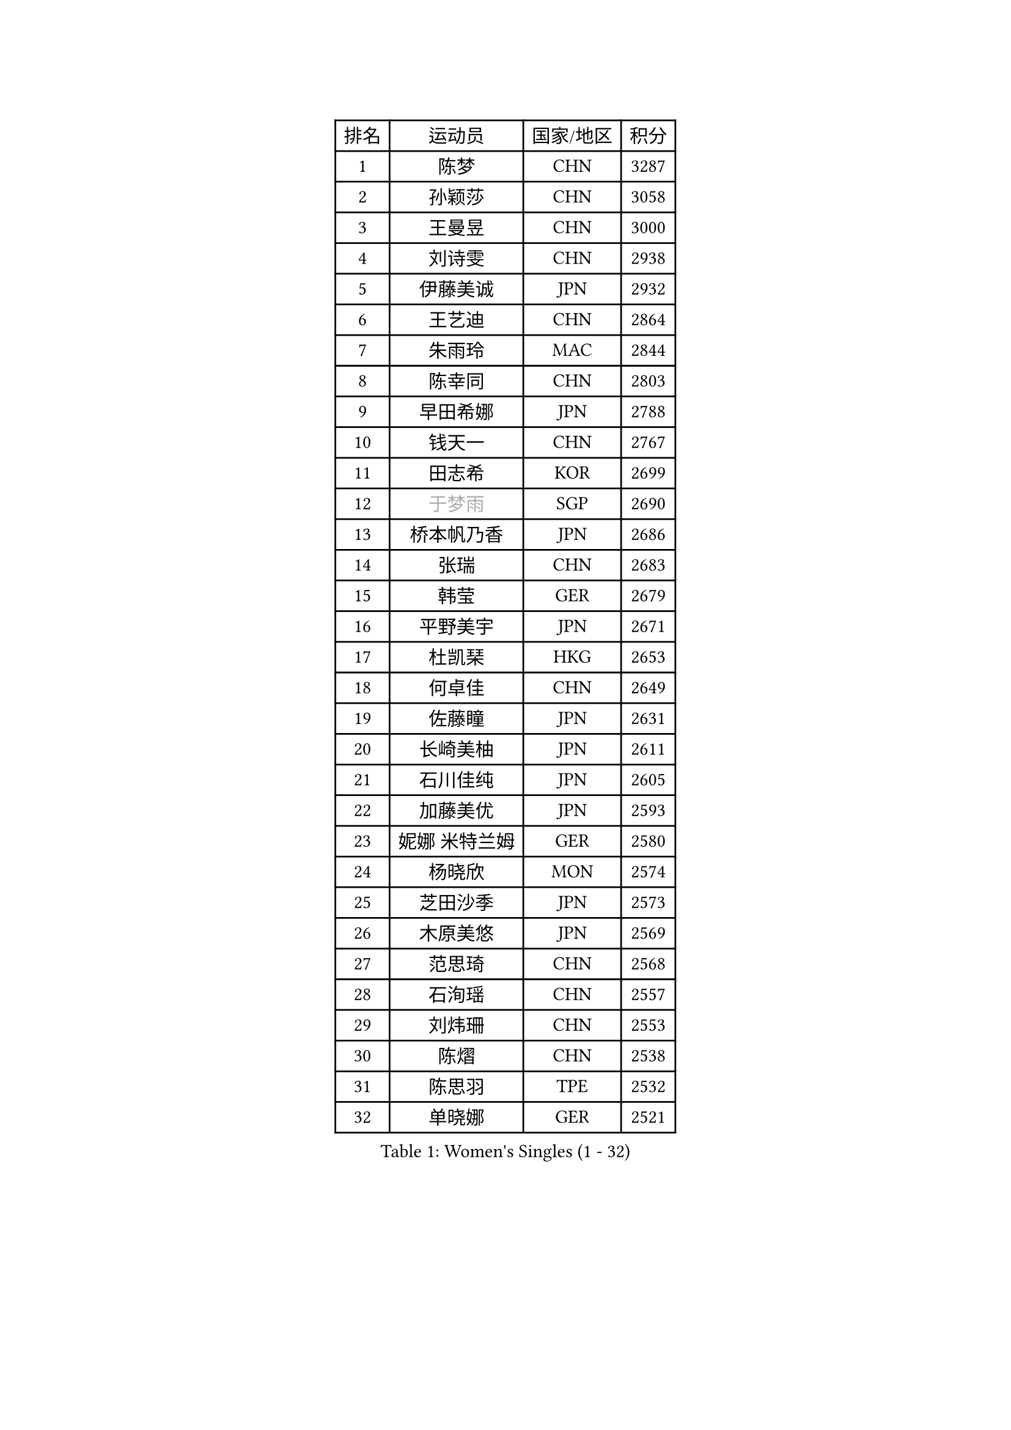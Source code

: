 
#set text(font: ("Courier New", "NSimSun"))
#figure(
  caption: "Women's Singles (1 - 32)",
    table(
      columns: 4,
      [排名], [运动员], [国家/地区], [积分],
      [1], [陈梦], [CHN], [3287],
      [2], [孙颖莎], [CHN], [3058],
      [3], [王曼昱], [CHN], [3000],
      [4], [刘诗雯], [CHN], [2938],
      [5], [伊藤美诚], [JPN], [2932],
      [6], [王艺迪], [CHN], [2864],
      [7], [朱雨玲], [MAC], [2844],
      [8], [陈幸同], [CHN], [2803],
      [9], [早田希娜], [JPN], [2788],
      [10], [钱天一], [CHN], [2767],
      [11], [田志希], [KOR], [2699],
      [12], [#text(gray, "于梦雨")], [SGP], [2690],
      [13], [桥本帆乃香], [JPN], [2686],
      [14], [张瑞], [CHN], [2683],
      [15], [韩莹], [GER], [2679],
      [16], [平野美宇], [JPN], [2671],
      [17], [杜凯琹], [HKG], [2653],
      [18], [何卓佳], [CHN], [2649],
      [19], [佐藤瞳], [JPN], [2631],
      [20], [长崎美柚], [JPN], [2611],
      [21], [石川佳纯], [JPN], [2605],
      [22], [加藤美优], [JPN], [2593],
      [23], [妮娜 米特兰姆], [GER], [2580],
      [24], [杨晓欣], [MON], [2574],
      [25], [芝田沙季], [JPN], [2573],
      [26], [木原美悠], [JPN], [2569],
      [27], [范思琦], [CHN], [2568],
      [28], [石洵瑶], [CHN], [2557],
      [29], [刘炜珊], [CHN], [2553],
      [30], [陈熠], [CHN], [2538],
      [31], [陈思羽], [TPE], [2532],
      [32], [单晓娜], [GER], [2521],
    )
  )#pagebreak()

#set text(font: ("Courier New", "NSimSun"))
#figure(
  caption: "Women's Singles (33 - 64)",
    table(
      columns: 4,
      [排名], [运动员], [国家/地区], [积分],
      [33], [苏萨西尼 萨维塔布特], [THA], [2517],
      [34], [郭雨涵], [CHN], [2515],
      [35], [安藤南], [JPN], [2514],
      [36], [冯天薇], [SGP], [2513],
      [37], [梁夏银], [KOR], [2510],
      [38], [傅玉], [POR], [2496],
      [39], [小盐遥菜], [JPN], [2492],
      [40], [SOO Wai Yam Minnie], [HKG], [2483],
      [41], [蒯曼], [CHN], [2481],
      [42], [金河英], [KOR], [2476],
      [43], [刘佳], [AUT], [2473],
      [44], [大藤沙月], [JPN], [2461],
      [45], [郑怡静], [TPE], [2454],
      [46], [#text(gray, "LIU Juan")], [CHN], [2450],
      [47], [森樱], [JPN], [2441],
      [48], [曾尖], [SGP], [2428],
      [49], [袁嘉楠], [FRA], [2423],
      [50], [吴洋晨], [CHN], [2417],
      [51], [申裕斌], [KOR], [2415],
      [52], [徐孝元], [KOR], [2412],
      [53], [LI Chunli], [NZL], [2411],
      [54], [李皓晴], [HKG], [2409],
      [55], [PESOTSKA Margaryta], [UKR], [2409],
      [56], [索菲亚 波尔卡诺娃], [AUT], [2408],
      [57], [李时温], [KOR], [2392],
      [58], [倪夏莲], [LUX], [2391],
      [59], [王晓彤], [CHN], [2390],
      [60], [琳达 伯格斯特罗姆], [SWE], [2382],
      [61], [李恩惠], [KOR], [2382],
      [62], [萨比亚 温特], [GER], [2381],
      [63], [奥拉万 帕拉南], [THA], [2371],
      [64], [CHENG Hsien-Tzu], [TPE], [2366],
    )
  )#pagebreak()

#set text(font: ("Courier New", "NSimSun"))
#figure(
  caption: "Women's Singles (65 - 96)",
    table(
      columns: 4,
      [排名], [运动员], [国家/地区], [积分],
      [65], [张安], [USA], [2364],
      [66], [边宋京], [PRK], [2358],
      [67], [#text(gray, "李倩")], [CHN], [2358],
      [68], [佩特丽莎 索尔佳], [GER], [2357],
      [69], [王 艾米], [USA], [2341],
      [70], [KIM Byeolnim], [KOR], [2337],
      [71], [TAILAKOVA Mariia], [RUS], [2335],
      [72], [AKAE Kaho], [JPN], [2334],
      [73], [DIACONU Adina], [ROU], [2332],
      [74], [朱成竹], [HKG], [2327],
      [75], [玛妮卡 巴特拉], [IND], [2327],
      [76], [PARK Joohyun], [KOR], [2326],
      [77], [LIU Hsing-Yin], [TPE], [2326],
      [78], [崔孝珠], [KOR], [2324],
      [79], [伯纳黛特 斯佐科斯], [ROU], [2322],
      [80], [YOON Hyobin], [KOR], [2312],
      [81], [YOO Eunchong], [KOR], [2310],
      [82], [#text(gray, "GRZYBOWSKA-FRANC Katarzyna")], [POL], [2310],
      [83], [ABRAAMIAN Elizabet], [RUS], [2309],
      [84], [BILENKO Tetyana], [UKR], [2307],
      [85], [斯丽贾 阿库拉], [IND], [2307],
      [86], [阿德里安娜 迪亚兹], [PUR], [2306],
      [87], [NG Wing Nam], [HKG], [2300],
      [88], [杨蕙菁], [CHN], [2300],
      [89], [BAJOR Natalia], [POL], [2298],
      [90], [WU Yue], [USA], [2290],
      [91], [玛利亚 肖], [ESP], [2290],
      [92], [MONTEIRO DODEAN Daniela], [ROU], [2289],
      [93], [笹尾明日香], [JPN], [2288],
      [94], [金琴英], [PRK], [2287],
      [95], [CIOBANU Irina], [ROU], [2284],
      [96], [邵杰妮], [POR], [2279],
    )
  )#pagebreak()

#set text(font: ("Courier New", "NSimSun"))
#figure(
  caption: "Women's Singles (97 - 128)",
    table(
      columns: 4,
      [排名], [运动员], [国家/地区], [积分],
      [97], [李昱谆], [TPE], [2278],
      [98], [高桥 布鲁娜], [BRA], [2277],
      [99], [HUANG Yi-Hua], [TPE], [2274],
      [100], [LAY Jian Fang], [AUS], [2273],
      [101], [KAMATH Archana Girish], [IND], [2264],
      [102], [VOROBEVA Olga], [RUS], [2258],
      [103], [横井咲樱], [JPN], [2256],
      [104], [布里特 伊尔兰德], [NED], [2255],
      [105], [MATELOVA Hana], [CZE], [2253],
      [106], [ZAHARIA Elena], [ROU], [2252],
      [107], [杨屹韵], [CHN], [2252],
      [108], [ZARIF Audrey], [FRA], [2249],
      [109], [出泽杏佳], [JPN], [2248],
      [110], [LIN Ye], [SGP], [2244],
      [111], [张墨], [CAN], [2242],
      [112], [蒂娜 梅谢芙], [EGY], [2240],
      [113], [MIKHAILOVA Polina], [RUS], [2236],
      [114], [STEFANOVA Nikoleta], [ITA], [2233],
      [115], [SUGASAWA Yukari], [JPN], [2231],
      [116], [伊丽莎白 萨玛拉], [ROU], [2230],
      [117], [NOSKOVA Yana], [RUS], [2221],
      [118], [TODOROVIC Andrea], [SRB], [2220],
      [119], [LAM Yee Lok], [HKG], [2220],
      [120], [张本美和], [JPN], [2216],
      [121], [DE NUTTE Sarah], [LUX], [2215],
      [122], [SAWETTABUT Jinnipa], [THA], [2214],
      [123], [MORET Rachel], [SUI], [2211],
      [124], [李雅可], [CHN], [2211],
      [125], [MIGOT Marie], [FRA], [2210],
      [126], [汉娜 高达], [EGY], [2208],
      [127], [LENG Yutong], [CHN], [2207],
      [128], [SUNG Rachel], [USA], [2201],
    )
  )